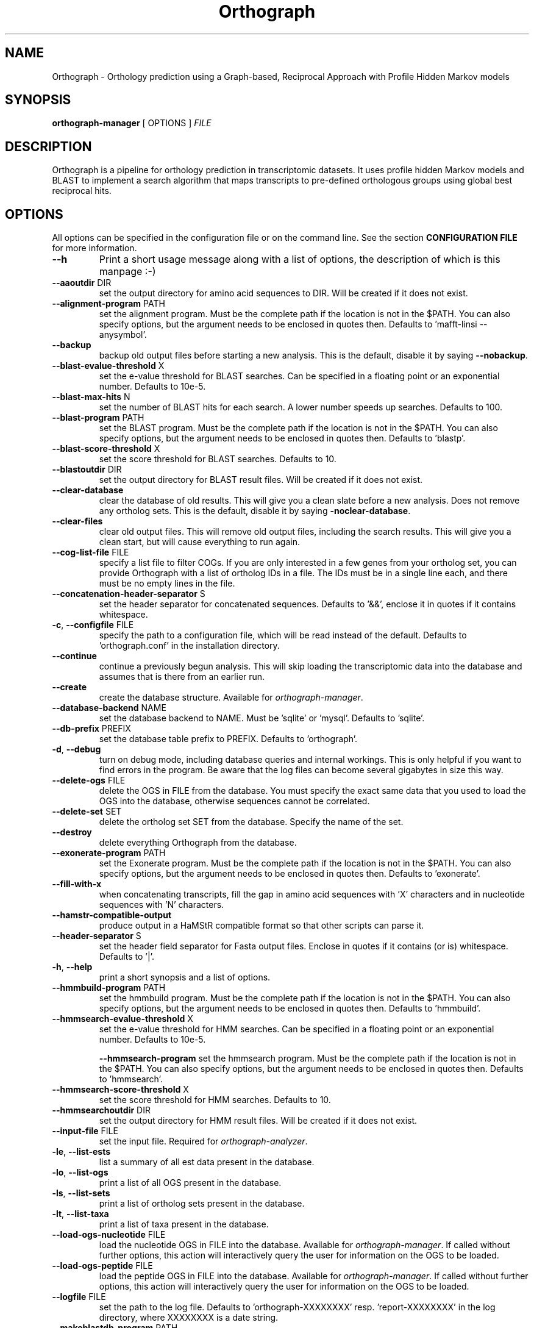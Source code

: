 .TH Orthograph 1 "2014"

.SH NAME
Orthograph - Orthology prediction using a Graph-based, Reciprocal Approach with Profile Hidden Markov models

.SH SYNOPSIS
\fBorthograph-manager\fP [ OPTIONS ] \fIFILE\fP

.SH DESCRIPTION
.PP
Orthograph is a pipeline for orthology prediction in transcriptomic datasets. It uses profile hidden Markov models and BLAST to implement a search algorithm that maps transcripts to pre-defined orthologous groups using global best reciprocal hits.

.SH OPTIONS

All options can be specified in the configuration file or on the command line. See the section \fBCONFIGURATION FILE\fP for more information.

.TP
\fB--h\fP
Print a short usage message along with a list of options, the description of which is this manpage :-)

.TP
\fB--aaoutdir\fP DIR
set the output directory for amino acid sequences to DIR. Will be created if it does not exist.

.TP
\fB--alignment-program\fP PATH
set the alignment program. Must be the complete path if the location is not in the $PATH. You can also specify options, but the argument needs to be enclosed in quotes then. Defaults to 'mafft-linsi --anysymbol'.

.TP
\fB--backup\fP
backup old output files before starting a new analysis. This is the default, disable it by saying \fB--nobackup\fP.

.TP
\fB--blast-evalue-threshold\fP X
set the e-value threshold for BLAST searches. Can be specified in a floating point or an exponential number. Defaults to 10e-5.

.TP
\fB--blast-max-hits\fP N
set the number of BLAST hits for each search. A lower number speeds up searches. Defaults to 100.

.TP
\fB--blast-program\fP PATH
set the BLAST program. Must be the complete path if the location is not in the $PATH. You can also specify options, but the argument needs to be enclosed in quotes then. Defaults to 'blastp'.

.TP
\fB--blast-score-threshold\fP X
set the score threshold for BLAST searches. Defaults to 10.

.TP
\fB--blastoutdir\fP DIR
set the output directory for BLAST result files. Will be created if it does not exist.

.TP
\fB--clear-database\fP
clear the database of old results. This will give you a clean slate before a new analysis. Does not remove any ortholog sets. This is the default, disable it by saying \fB-noclear-database\fP.

.TP
\fB--clear-files\fP
clear old output files. This will remove old output files, including the search results. This will give you a clean start, but will cause everything to run again.

.TP
\fB--cog-list-file\fP FILE
specify a list file to filter COGs. If you are only interested in a few genes from your ortholog set, you can provide Orthograph with a list of ortholog IDs in a file. The IDs must be in a single line each, and there must be no empty lines in the file. 

.TP
\fB--concatenation-header-separator\fP S
set the header separator for concatenated sequences. Defaults to '&&', enclose it in quotes if it contains whitespace.

.TP
\fB-c\fP, \fB--configfile\fP FILE
specify the path to a configuration file, which will be read instead of the default. Defaults to 'orthograph.conf' in the installation directory.

.TP
\fB--continue\fP
continue a previously begun analysis. This will skip loading the transcriptomic data into the database and assumes that is there from an earlier run.

.TP
\fB--create\fP
create the database structure. Available for \fIorthograph-manager\fP.

.TP
\fB--database-backend\fP NAME
set the database backend to NAME. Must be 'sqlite' or 'mysql'. Defaults to 'sqlite'.

.TP
\fB--db-prefix\fP PREFIX
set the database table prefix to PREFIX. Defaults to 'orthograph'.

.TP
\fB-d\fP, \fB--debug\fP
turn on debug mode, including database queries and internal workings. This is only helpful if you want to find errors in the program. Be aware that the log files can become several gigabytes in size this way.

.TP
\fB--delete-ogs\fP FILE
delete the OGS in FILE from the database. You must specify the exact same data that you used to load the OGS into the database, otherwise sequences cannot be correlated.

.TP
\fB--delete-set\fP SET
delete the ortholog set SET from the database. Specify the name of the set.

.TP
\fB--destroy\fP
delete everything Orthograph from the database.

.TP
\fB--exonerate-program\fP PATH
set the Exonerate program. Must be the complete path if the location is not in the $PATH. You can also specify options, but the argument needs to be enclosed in quotes then. Defaults to 'exonerate'.

.TP
\fB--fill-with-x\fP
when concatenating transcripts, fill the gap in amino acid sequences with 'X' characters and in nucleotide sequences with 'N' characters.

.TP
\fB--hamstr-compatible-output\fP
produce output in a HaMStR compatible format so that other scripts can parse it.

.TP
\fB--header-separator\fP S
set the header field separator for Fasta output files. Enclose in quotes if it contains (or is) whitespace. Defaults to '|'.

.TP
\fB-h\fP, \fB--help\fP
print a short synopsis and a list of options.

.TP
\fB--hmmbuild-program\fP PATH
set the hmmbuild program. Must be the complete path if the location is not in the $PATH. You can also specify options, but the argument needs to be enclosed in quotes then. Defaults to 'hmmbuild'.

.TP
\fB--hmmsearch-evalue-threshold\fP X
set the e-value threshold for HMM searches. Can be specified in a floating point or an exponential number. Defaults to 10e-5.

\fB--hmmsearch-program\fP
set the hmmsearch program. Must be the complete path if the location is not in the $PATH. You can also specify options, but the argument needs to be enclosed in quotes then. Defaults to 'hmmsearch'.

.TP
\fB--hmmsearch-score-threshold\fP X
set the score threshold for HMM searches. Defaults to 10.

.TP
\fB--hmmsearchoutdir\fP DIR
set the output directory for HMM result files. Will be created if it does not exist.

.TP
\fB--input-file\fP FILE
set the input file. Required for \fIorthograph-analyzer\fP.

.TP
\fB-le\fP, \fB--list-ests\fP
list a summary of all est data present in the database.

.TP
\fB-lo\fP, \fB--list-ogs\fP
print a list of all OGS present in the database.

.TP
\fB-ls\fP, \fB--list-sets\fP
print a list of ortholog sets present in the database.

.TP
\fB-lt\fP, \fB--list-taxa\fP
print a list of taxa present in the database.

.TP
\fB--load-ogs-nucleotide\fP FILE
load the nucleotide OGS in FILE into the database. Available for \fIorthograph-manager\fP. If called without further options, this action will interactively query the user for information on the OGS to be loaded.

.TP
\fB--load-ogs-peptide\fP FILE
load the peptide OGS in FILE into the database. Available for \fIorthograph-manager\fP. If called without further options, this action will interactively query the user for information on the OGS to be loaded.

.TP
\fB--logfile\fP FILE
set the path to the log file. Defaults to 'orthograph-XXXXXXXX' resp. 'report-XXXXXXXX' in the log directory, where XXXXXXXX is a date string.

.TP
\fB--makeblastdb-program\fP PATH
set the makeblastdb program. Must be the complete path if the location is not in the $PATH. You can also specify options, but the argument needs to be enclosed in quotes then. Defaults to 'makeblastdb'.

.TP
\fB--max-blast-searches\fP N
set the maximum number of BLAST searches for each COG. This is basically a way to limit the number of HMM hits being processed further. Defaults to 50.

.TP
\fB--mysql-database\fP DATABASE
set the MySQL database. If you use the MySQL backend, this option must be set.

.TP
\fB--mysql-password\fP PASSWORD
set the MySQL database password. If you use the MySQL backend, this option must be set. If you are concerned about security issues, you should not set this on the command line, but in your config file.

.TP
\fB--mysql-server\fP SERVER
set the MySQL database server. If you use the MySQL backend, this option must be set.

.TP
\fB--mysql-timeout\fP N
set the timeout for MySQL queries. If a query fails, Orthograph will wait this amount of seconds before retrying.

.TP
\fB--mysql-username\fP NAME
set the MySQL username. If you use the MySQL backend, this option must be set.

.TP
\fB--no-frameshift-correction\fP
turn off frameshift correction using Exonerate. This way, the transcripts are guaranteed to be orthologous, but not that they correspond on amino acid and nucleotide leve.

.TP
\fB--ntoutdir\fP DIR
set the output directory for nucleotide sequences to DIR. Will be created if it does not exist.

.TP
\fB--num-threads\fP N
set the number of parallel threads for the programs that support this (hmmbuild, hmmsearch, blastp). Set this to a higher number to speed up searches on a multicore system. Defaults to 1.

.TP
\fB--ogs-version\fP VERSION
set the version for the OGS you are loading with --load-ogs-nucleotide or --load-ogs-peptide. May be an arbitrary string or number, enclose in quotes if it contains whitespace.

.TP
\fB--ogs-taxon-name\fP NAME
set the version for the OGS you are loading with --load-ogs-nucleotide or --load-ogs-peptide. May be an arbitrary string, enclose in quotes if it contains whitespace.

.TP
\fB--orf-overlap-minimum\fP F
set the ORF overlap percentage to F. May be a floating-point number between 0 and 1. This is the minimum percentage of the orthologous window that an ORF must cover. Defaults to 0.5, set this to a lower value to make searches more relaxed.

.TP
\fB--ortholog-set\fP SET
set the ortholog set to SET. Available for \fIorthograph-analyzer\fP and \fIorthograph-reporter\fP. Must be the same for both. Uses the ortholog set SET for analyses. Do not specify the path to the OrthoDB file here, but the name you gave the set in the database.

.TP
\fB--output-directory\fP DIR
set the output directory to DIR. Will be created if it does not exist. Defaults to the current directory.

.TP
\fB-o\fP, \fB--overwrite\fP
overwrite existing ortholog set data in the database if the set already exists. This will most likely cause data disintegration, use only if you know what you are doing.

.TP
\fB--prepare\fP
prepare the database for analysis. This will remove existing result tables and (re-)create them. Available for \fIorthograph-analyzer\fP.

.TP
\fB-q\fP, \fB--quiet\fP
be quiet. Orthograph will not report anything but the most important information.

.TP
\fB--reference-taxa\fP LIST,OF,REFTAXA
specify a comma-separated list of reference taxon \fIshorthands\fP that are considered for the reciprocal search. In the config file, there may be whitespace, but not on the command line, for obvious reasons. Defaults to all taxa in your ortholog set.

.TP
\fB--sets-dir\fP DIR
set the ortholog set directory to DIR. This will contain the HMM files and the BLAST database for each set. Will be created if it does not exist. Defaults to 'sets' in the current directory.

.TP
\fB--soft-threshold\fP N
set the so-called soft threshold to N, the number of reciprocal hits that may not be part of the COG before a transcript is rejected. Defaults to 5.

.TP
\fB--species-name\fP NAME
set NAME for the species being analyzed. Available for \fIorthograph-analyzer\fP.

.TP
\fB--sqlite-database\fP FILE
set the SQLite database FILE. Change this if you want to place your database somewhere else. Defaults to 'orthograph.sqlite' in the current directory.

.TP
\fB--sqlite-program\fP PATH
set the sqlite program. For some operations, Orthograph uses the sqlite program, so it must be present. Must be the complete path if the location is not in the $PATH. You can also specify options, but the argument needs to be enclosed in quotes then. Defaults to 'sqlite3'.

.TP
\fB--strict-search\fP
turns on strict behaviour. \fIAll\fP reference taxa you specified (or all in the set, if you did not specify any) must be hit for a transcript to be considered orthologous. This is \fImuch\fP more conservative.

.TP
\fB--substitute-u-with\fP X
set the substitution character for selenocysteine (U) to X. This is used before BLAST database creation because BLAST does not like Us in amino acid sequences. May be a single character. Defaults to 'X'.

.TP
\fB--temp-dir\fP DIR
set the temporary directory to DIR. Temporary files will be placed here. Defaults to '/tmp'.

.TP
\fB--translate-program\fP PATH
set the fastatranslate program, which is part of the Exonerate package. Used for translating the nucleotide transcripts into all six possible reading frames before analysis. Must be the complete path if the location is not in the $PATH. You can also specify options, but the argument needs to be enclosed in quotes then. Defaults to 'fastatranslate'.

.TP
\fB-v\fP, \fB--verbose\fP
be verbose. Report more information about what Orthograph is doing. Available for all Orthograph tools.


.PP
.SH FILES
.nf
orthograph-manager
orthograph-analyzer
orthograph-reporter
orthograph.conf

.PP
.SH AUTHOR
Written by Malte Petersen.

.PP
.SH "REPORTING BUGS"
Report bugs to mptrsen at uni-bonn.de
Orthograph home page: <http://github.com/mptrsen/Orthograph/>

.COPYRIGHT
Copyright 2014 Malte Petersen

